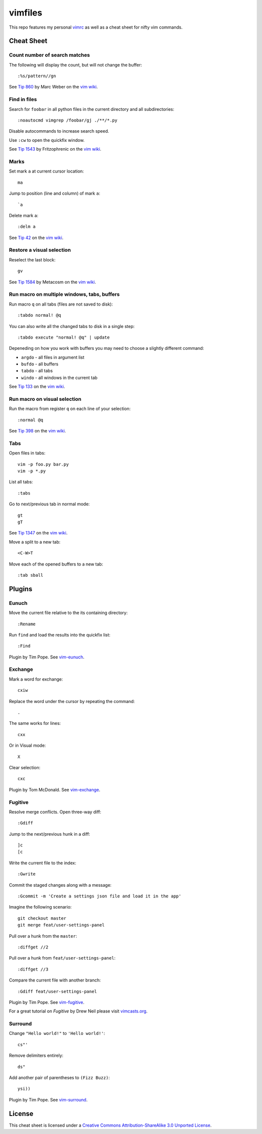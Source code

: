 ========
vimfiles
========

This repo features my personal vimrc_ as well as a cheat sheet for nifty vim commands.

.. _vimrc: vimrc


Cheat Sheet
-----------

Count number of search matches
~~~~~~~~~~~~~~~~~~~~~~~~~~~~~~

The following will display the count, but will not change the buffer::

    :%s/pattern//gn

See `Tip 860`_ by Marc Weber on the `vim wiki`_.


Find in files
~~~~~~~~~~~~~

Search for ``foobar`` in all python files in the current directory and all subdirectories::

    :noautocmd vimgrep /foobar/gj ./**/*.py

Disable autocommands to increase search speed.

Use ``:cw`` to open the quickfix window.

See `Tip 1543`_ by Fritzophrenic on the `vim wiki`_.


Marks
~~~~~

Set mark ``a`` at current cursor location::

    ma

Jump to position (line and column) of mark ``a``::

    `a

Delete mark ``a``::

    :delm a

See `Tip 42`_ on the `vim wiki`_.


Restore a visual selection
~~~~~~~~~~~~~~~~~~~~~~~~~~

Reselect the last block::

    gv

See `Tip 1584`_ by Metacosm on the `vim wiki`_.


Run macro on multiple windows, tabs, buffers
~~~~~~~~~~~~~~~~~~~~~~~~~~~~~~~~~~~~~~~~~~~~

Run macro ``q`` on all tabs (files are not saved to disk)::

    :tabdo normal! @q

You can also write all the changed tabs to disk in a single step::

    :tabdo execute "normal! @q" | update

Depeneding on how you work with buffers you may need to choose a slightly different command:

* ``argdo`` - all files in argument list
* ``bufdo`` - all buffers
* ``tabdo`` - all tabs
* ``windo`` - all windows in the current tab

See `Tip 133`_ on the `vim wiki`_.


Run macro on visual selection
~~~~~~~~~~~~~~~~~~~~~~~~~~~~~

Run the macro from register ``q`` on each line of your selection::

    :normal @q

See `Tip 398`_ on the `vim wiki`_.


Tabs
~~~~

Open files in tabs::

    vim -p foo.py bar.py
    vim -p *.py

List all tabs::

    :tabs

Go to next/previous tab in normal mode::

    gt
    gT

See `Tip 1347`_ on the `vim wiki`_.


Move a split to a new tab::

    <C-W>T


Move each of the opened buffers to a new tab::

    :tab sball


Plugins
-------

Eunuch
~~~~~~

Move the current file relative to the its containing directory::

    :Rename

Run ``find`` and load the results into the quickfix list::

    :Find

Plugin by Tim Pope. See `vim-eunuch`_.


Exchange
~~~~~~~~

Mark a word for exchange::

    cxiw

Replace the word under the cursor by repeating the command::

    .

The same works for lines::

    cxx

Or in Visual mode::

    X

Clear selection::

    cxc

Plugin by Tom McDonald. See `vim-exchange`_.


Fugitive
~~~~~~~~

Resolve merge conflicts. Open three-way diff::

    :Gdiff

Jump to the next/previous hunk in a diff::

    ]c
    [c

Write the current file to the index::

    :Gwrite

Commit the staged changes along with a message::

    :Gcommit -m 'Create a settings json file and load it in the app'

Imagine the following scenario::

    git checkout master
    git merge feat/user-settings-panel

Pull over a hunk from the ``master``::

    :diffget //2

Pull over a hunk from ``feat/user-settings-panel``::

    :diffget //3

Compare the current file with another branch::

    :Gdiff feat/user-settings-panel


Plugin by Tim Pope. See `vim-fugitive`_.

For a great tutorial on *Fugitive* by Drew Neil please visit `vimcasts.org`_.


Surround
~~~~~~~~

Change ``"Hello world!"`` to ``'Hello world!'``::

    cs"'

Remove delimiters entirely::

    ds"

Add another pair of parentheses to ``(Fizz Buzz)``::

    ysi))

Plugin by Tim Pope. See `vim-surround`_.


License
-------

.. image:: https://i.creativecommons.org/l/by-sa/3.0/88x31.png

This cheat sheet is licensed under a `Creative Commons Attribution-ShareAlike 3.0 Unported License`_.


.. _`Tip 42`: http://vim.wikia.com/wiki/Using_marks
.. _`Tip 133`: http://vim.wikia.com/wiki/Run_a_command_in_multiple_buffers
.. _`Tip 398`: http://vim.wikia.com/wiki/Macros
.. _`Tip 860`: http://vim.wikia.com/wiki/Count_number_of_matches_of_a_pattern
.. _`Tip 1347`: http://vim.wikia.com/wiki/Using_tab_pages
.. _`Tip 1543`: http://vim.wikia.com/wiki/Find_in_files_within_Vim
.. _`Tip 1584`: http://vim.wikia.com/wiki/Visual_selection

.. _`Creative Commons Attribution-ShareAlike 3.0 Unported License`: http://creativecommons.org/licenses/by-sa/3.0/
.. _`vim wiki`: http://vim.wikia.com

.. _`vim-eunuch`: https://github.com/tpope/vim-eunuch
.. _`vim-exchange`: https://github.com/tommcdo/vim-exchange
.. _`vim-fugitive`: https://github.com/tpope/vim-fugitive
.. _`vim-surround`: https://github.com/tpope/vim-surround
.. _`vimcasts.org`: http://vimcasts.org/episodes/fugitive-vim---a-complement-to-command-line-git/
